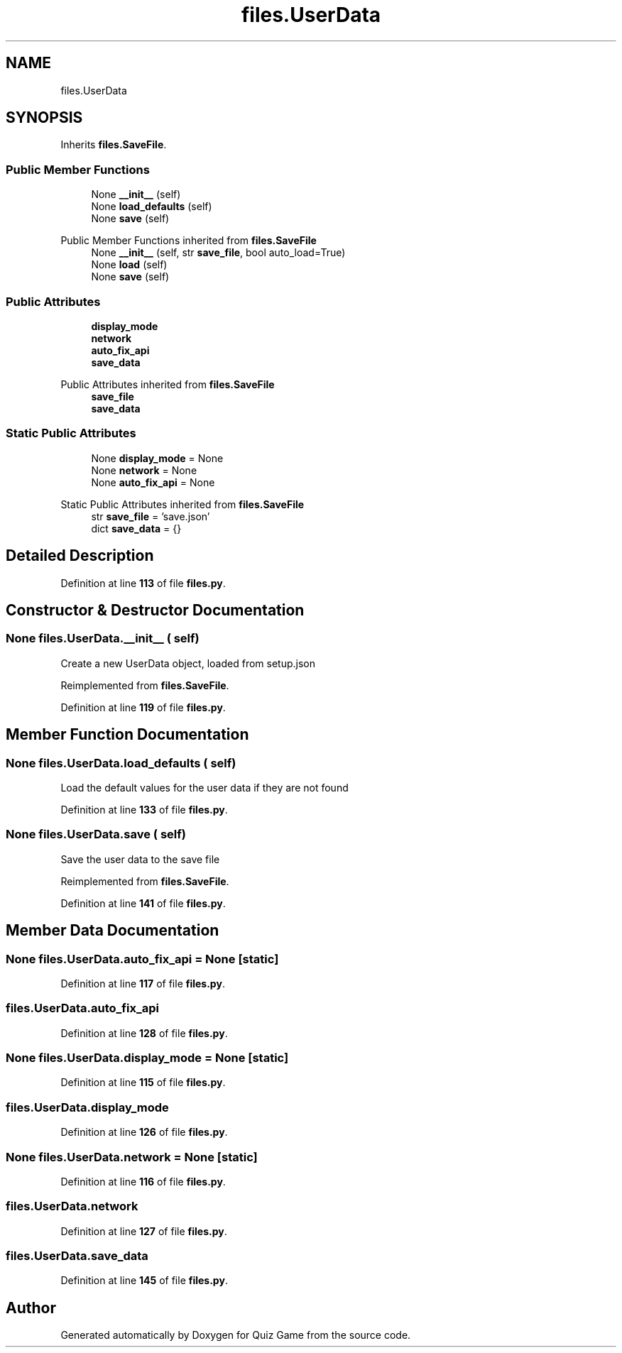 .TH "files.UserData" 3 "Sat Mar 11 2023" "Version 0.54" "Quiz Game" \" -*- nroff -*-
.ad l
.nh
.SH NAME
files.UserData
.SH SYNOPSIS
.br
.PP
.PP
Inherits \fBfiles\&.SaveFile\fP\&.
.SS "Public Member Functions"

.in +1c
.ti -1c
.RI "None \fB__init__\fP (self)"
.br
.ti -1c
.RI "None \fBload_defaults\fP (self)"
.br
.ti -1c
.RI "None \fBsave\fP (self)"
.br
.in -1c

Public Member Functions inherited from \fBfiles\&.SaveFile\fP
.in +1c
.ti -1c
.RI "None \fB__init__\fP (self, str \fBsave_file\fP, bool auto_load=True)"
.br
.ti -1c
.RI "None \fBload\fP (self)"
.br
.ti -1c
.RI "None \fBsave\fP (self)"
.br
.in -1c
.SS "Public Attributes"

.in +1c
.ti -1c
.RI "\fBdisplay_mode\fP"
.br
.ti -1c
.RI "\fBnetwork\fP"
.br
.ti -1c
.RI "\fBauto_fix_api\fP"
.br
.ti -1c
.RI "\fBsave_data\fP"
.br
.in -1c

Public Attributes inherited from \fBfiles\&.SaveFile\fP
.in +1c
.ti -1c
.RI "\fBsave_file\fP"
.br
.ti -1c
.RI "\fBsave_data\fP"
.br
.in -1c
.SS "Static Public Attributes"

.in +1c
.ti -1c
.RI "None \fBdisplay_mode\fP = None"
.br
.ti -1c
.RI "None \fBnetwork\fP = None"
.br
.ti -1c
.RI "None \fBauto_fix_api\fP = None"
.br
.in -1c

Static Public Attributes inherited from \fBfiles\&.SaveFile\fP
.in +1c
.ti -1c
.RI "str \fBsave_file\fP = 'save\&.json'"
.br
.ti -1c
.RI "dict \fBsave_data\fP = {}"
.br
.in -1c
.SH "Detailed Description"
.PP 
Definition at line \fB113\fP of file \fBfiles\&.py\fP\&.
.SH "Constructor & Destructor Documentation"
.PP 
.SS " None files\&.UserData\&.__init__ ( self)"

.PP
.nf
Create a new UserData object, loaded from setup\&.json

.fi
.PP
 
.PP
Reimplemented from \fBfiles\&.SaveFile\fP\&.
.PP
Definition at line \fB119\fP of file \fBfiles\&.py\fP\&.
.SH "Member Function Documentation"
.PP 
.SS " None files\&.UserData\&.load_defaults ( self)"

.PP
.nf
Load the default values for the user data if they are not found

.fi
.PP
 
.PP
Definition at line \fB133\fP of file \fBfiles\&.py\fP\&.
.SS " None files\&.UserData\&.save ( self)"

.PP
.nf
Save the user data to the save file

.fi
.PP
 
.PP
Reimplemented from \fBfiles\&.SaveFile\fP\&.
.PP
Definition at line \fB141\fP of file \fBfiles\&.py\fP\&.
.SH "Member Data Documentation"
.PP 
.SS "None files\&.UserData\&.auto_fix_api = None\fC [static]\fP"

.PP
Definition at line \fB117\fP of file \fBfiles\&.py\fP\&.
.SS "files\&.UserData\&.auto_fix_api"

.PP
Definition at line \fB128\fP of file \fBfiles\&.py\fP\&.
.SS "None files\&.UserData\&.display_mode = None\fC [static]\fP"

.PP
Definition at line \fB115\fP of file \fBfiles\&.py\fP\&.
.SS "files\&.UserData\&.display_mode"

.PP
Definition at line \fB126\fP of file \fBfiles\&.py\fP\&.
.SS "None files\&.UserData\&.network = None\fC [static]\fP"

.PP
Definition at line \fB116\fP of file \fBfiles\&.py\fP\&.
.SS "files\&.UserData\&.network"

.PP
Definition at line \fB127\fP of file \fBfiles\&.py\fP\&.
.SS "files\&.UserData\&.save_data"

.PP
Definition at line \fB145\fP of file \fBfiles\&.py\fP\&.

.SH "Author"
.PP 
Generated automatically by Doxygen for Quiz Game from the source code\&.

